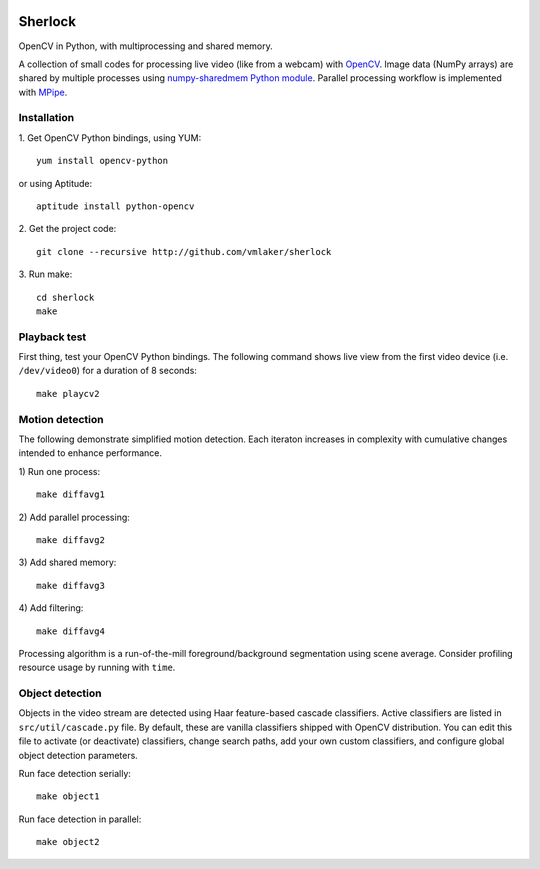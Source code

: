 .. image:: http://vmlaker.github.io/sherlock/logo.png
  :alt: Sherlock Logo

Sherlock
========

OpenCV in Python, with multiprocessing and shared memory.

A collection of small codes for processing live video 
(like from a webcam) with `OpenCV <http://opencv.org>`_.
Image data (NumPy arrays) are shared by multiple processes using
`numpy-sharedmem Python module <http://bitbucket.org/cleemesser/numpy-sharedmem>`_.
Parallel processing workflow is implemented with 
`MPipe <http://vmlaker.github.io/mpipe/concepts.html>`_. 

Installation
------------

1. Get OpenCV Python bindings, using YUM:
::

   yum install opencv-python
 
or using Aptitude:
::

   aptitude install python-opencv

2. Get the project code:
::

   git clone --recursive http://github.com/vmlaker/sherlock

3. Run make:
::

   cd sherlock
   make

Playback test
-------------

First thing, test your OpenCV Python bindings.
The following command shows live view from the first video device 
(i.e. ``/dev/video0``) for a duration of 8 seconds:
::

   make playcv2

Motion detection
----------------

The following demonstrate simplified motion detection.
Each iteraton increases in complexity with cumulative changes 
intended to enhance performance. 

1) Run one process:
::

   make diffavg1

2) Add parallel processing:
::

   make diffavg2

3) Add shared memory:
::

   make diffavg3

4) Add filtering:
::

   make diffavg4

Processing algorithm is a run-of-the-mill foreground/background segmentation using scene average. 
Consider profiling resource usage by running with ``time``.

Object detection
----------------

Objects in the video stream are detected using Haar feature-based 
cascade classifiers. Active classifiers are listed in
``src/util/cascade.py`` file. By default, these are 
vanilla classifiers shipped with OpenCV distribution.
You can edit this file to activate (or deactivate) classifiers,
change search paths, add your own custom classifiers,
and configure global object detection parameters.

Run face detection serially:
::

   make object1

Run face detection in parallel:
::

   make object2
